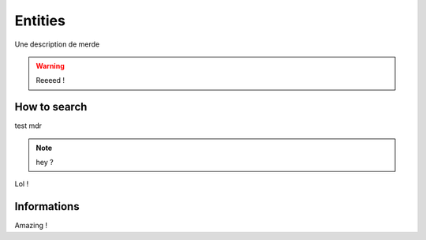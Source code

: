 ========
Entities
========

Une description de merde

.. warning:: Reeeed !

-------------
How to search
-------------
test
mdr

.. note:: hey ?

Lol !

------------
Informations
------------
Amazing !
